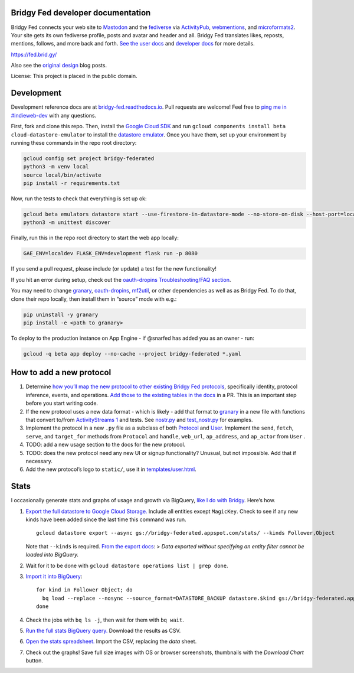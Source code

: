Bridgy Fed developer documentation
----------------------------------

Bridgy Fed connects your web site to
`Mastodon <https://joinmastodon.org>`__ and the
`fediverse <https://en.wikipedia.org/wiki/Fediverse>`__ via
`ActivityPub <https://activitypub.rocks/>`__,
`webmentions <https://webmention.net/>`__, and
`microformats2 <https://microformats.org/wiki/microformats2>`__. Your
site gets its own fediverse profile, posts and avatar and header and
all. Bridgy Fed translates likes, reposts, mentions, follows, and more
back and forth. `See the user docs <https://fed.brid.gy/docs>`__ and
`developer docs <https://bridgy-fed.readthedocs.io/>`__ for more
details.

https://fed.brid.gy/

Also see the
`original <https://snarfed.org/indieweb-activitypub-bridge>`__
`design <https://snarfed.org/indieweb-ostatus-bridge>`__ blog posts.

License: This project is placed in the public domain.

Development
-----------

Development reference docs are at
`bridgy-fed.readthedocs.io <https://bridgy-fed.readthedocs.io/>`__. Pull
requests are welcome! Feel free to `ping me in
#indieweb-dev <https://indieweb.org/discuss>`__ with any questions.

First, fork and clone this repo. Then, install the `Google Cloud
SDK <https://cloud.google.com/sdk/>`__ and run
``gcloud components install beta cloud-datastore-emulator`` to install
the `datastore
emulator <https://cloud.google.com/datastore/docs/tools/datastore-emulator>`__.
Once you have them, set up your environment by running these commands in
the repo root directory:

.. code:: sh

   gcloud config set project bridgy-federated
   python3 -m venv local
   source local/bin/activate
   pip install -r requirements.txt

Now, run the tests to check that everything is set up ok:

.. code:: shell

   gcloud beta emulators datastore start --use-firestore-in-datastore-mode --no-store-on-disk --host-port=localhost:8089 --quiet < /dev/null >& /dev/null &
   python3 -m unittest discover

Finally, run this in the repo root directory to start the web app
locally:

.. code:: shell

   GAE_ENV=localdev FLASK_ENV=development flask run -p 8080

If you send a pull request, please include (or update) a test for the
new functionality!

If you hit an error during setup, check out the `oauth-dropins
Troubleshooting/FAQ
section <https://github.com/snarfed/oauth-dropins#troubleshootingfaq>`__.

You may need to change `granary <https://github.com/snarfed/granary>`__,
`oauth-dropins <https://github.com/snarfed/oauth-dropins>`__,
`mf2util <https://github.com/kylewm/mf2util>`__, or other dependencies
as well as as Bridgy Fed. To do that, clone their repo locally, then
install them in “source” mode with e.g.:

.. code:: sh

   pip uninstall -y granary
   pip install -e <path to granary>

To deploy to the production instance on App Engine - if @snarfed has
added you as an owner - run:

.. code:: sh

   gcloud -q beta app deploy --no-cache --project bridgy-federated *.yaml

How to add a new protocol
-------------------------

1. Determine `how you’ll map the new protocol to other existing Bridgy
   Fed protocols <https://fed.brid.gy/docs#translate>`__, specifically
   identity, protocol inference, events, and operations. `Add those to
   the existing tables in the
   docs <https://github.com/snarfed/bridgy-fed/blob/main/templates/docs.html>`__
   in a PR. This is an important step before you start writing code.
2. If the new protocol uses a new data format - which is likely - add
   that format to `granary <https://github.com/snarfed/granary>`__ in a
   new file with functions that convert to/from `ActivityStreams
   1 <https://activitystrea.ms/specs/json/1.0/>`__ and tests. See
   `nostr.py <https://github.com/snarfed/granary/blob/main/granary/nostr.py#L542>`__
   and
   `test_nostr.py <https://github.com/snarfed/granary/blob/main/granary/tests/test_nostr.py#>`__
   for examples.
3. Implement the protocol in a new ``.py`` file as a subclass of both
   `Protocol <https://github.com/snarfed/bridgy-fed/blob/main/protocol.py>`__
   and
   `User <https://github.com/snarfed/bridgy-fed/blob/main/models.py>`__.
   Implement the ``send``, ``fetch``, ``serve``, and ``target_for``
   methods from ``Protocol`` and ``handle``, ``web_url``,
   ``ap_address``, and ``ap_actor`` from ``User`` .
4. TODO: add a new usage section to the docs for the new protocol.
5. TODO: does the new protocol need any new UI or signup functionality?
   Unusual, but not impossible. Add that if necessary.
6. Add the new protocol’s logo to ``static/``, use it in
   `templates/user.html <https://github.com/snarfed/bridgy-fed/blob/main/templates/user.html>`__.

Stats
-----

I occasionally generate stats and graphs of usage and growth via
BigQuery, `like I do with
Bridgy <https://bridgy.readthedocs.io/#stats>`__. Here’s how.

1. `Export the full datastore to Google Cloud
   Storage. <https://cloud.google.com/datastore/docs/export-import-entities>`__
   Include all entities except ``MagicKey``. Check to see if any new
   kinds have been added since the last time this command was run.

   ::

      gcloud datastore export --async gs://bridgy-federated.appspot.com/stats/ --kinds Follower,Object

   Note that ``--kinds`` is required. `From the export
   docs <https://cloud.google.com/datastore/docs/export-import-entities#limitations>`__:
   > *Data exported without specifying an entity filter cannot be loaded
   into BigQuery.*

2. Wait for it to be done with
   ``gcloud datastore operations list | grep done``.

3. `Import it into
   BigQuery <https://cloud.google.com/bigquery/docs/loading-data-cloud-datastore#loading_cloud_datastore_export_service_data>`__:

   ::

      for kind in Follower Object; do
        bq load --replace --nosync --source_format=DATASTORE_BACKUP datastore.$kind gs://bridgy-federated.appspot.com/stats/all_namespaces/kind_$kind/all_namespaces_kind_$kind.export_metadata
      done

4. Check the jobs with ``bq ls -j``, then wait for them with
   ``bq wait``.

5. `Run the full stats BigQuery
   query. <https://console.cloud.google.com/bigquery?sq=664405099227:58879d2908824a21b737eee98fff2de8>`__
   Download the results as CSV.

6. `Open the stats
   spreadsheet. <https://docs.google.com/spreadsheets/d/1OtOZ2Rb4EqAGEp9rHziWkyJD4BaRFb_971KjOqMKePA/edit>`__
   Import the CSV, replacing the *data* sheet.

7. Check out the graphs! Save full size images with OS or browser
   screenshots, thumbnails with the *Download Chart* button.
